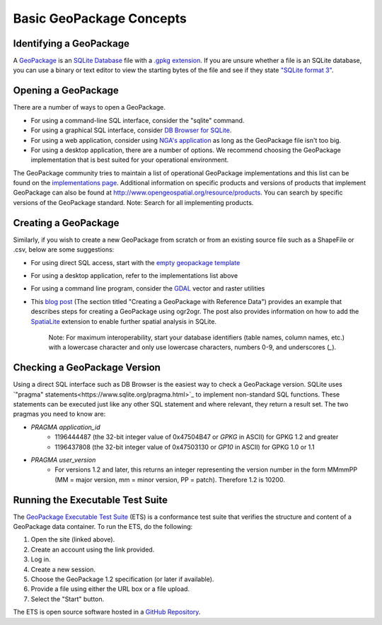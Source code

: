 Basic GeoPackage Concepts
============================

Identifying a GeoPackage
------------------------

A `GeoPackage <http://geopackage.org>`_ is an `SQLite Database <http://sqlite.org/index.html>`_ file with a `.gpkg extension <http://www.geopackage.org/spec120/#r3>`_. 
If you are unsure whether a file is an SQLite database, you can use a binary or text editor to view the starting bytes of the file and see if they state `"SQLite format 3" <http://www.geopackage.org/spec120/#r1>`_.

Opening a GeoPackage
--------------------

There are a number of ways to open a GeoPackage. 

* For using a command-line SQL interface, consider the "sqlite" command.
* For using a graphical SQL interface, consider `DB Browser for SQLite <http://sqlitebrowser.org/>`_.
* For using a web application, consider using `NGA's application <http://ngageoint.github.io/geopackage-js/>`_ as long as the GeoPackage file isn't too big.
* For using a desktop application, there are a number of options. We recommend choosing the GeoPackage implementation that is best suited for your operational environment. 

The GeoPackage community tries to maintain a list of operational GeoPackage implementations and this list can be found on the `implementations page <http://www.geopackage.org/implementations.html>`_. Additional information on specific products and versions of products that implement GeoPackage can also be found at http://www.opengeospatial.org/resource/products. You can search by specific versions of the GeoPackage standard. Note: Search for all implementing products.

Creating a GeoPackage
---------------------

Similarly, if you wish to create a new GeoPackage from scratch or from an existing source file such as a ShapeFile or .csv, below are some suggestions:

* For using direct SQL access, start with the `empty geopackage template <http://www.geopackage.org/data/empty.gpkg>`_
* For using a desktop application, refer to the implementations list above
* For using a command line program, consider the `GDAL <http://www.gdal.org>`_ vector and raster utilities 
* This `blog post <http://www.fulcrumapp.com/blog/working-with-geodata/>`_ (The section titled "Creating a GeoPackage with Reference Data") provides an example that describes steps for creating a GeoPackage using ogr2ogr. The post also provides information on how to add the `SpatiaLite <https://www.gaia-gis.it/fossil/libspatialite/index>`_ extension to enable further spatial analysis in SQLite.


    Note: For maximum interoperability, start your database identifiers (table names, column names, etc.) with a lowercase character and only use lowercase characters, numbers 0-9, and underscores (`_`).

Checking a GeoPackage Version
-----------------------------

Using a direct SQL interface such as DB Browser is the easiest way to check a GeoPackage version. SQLite uses `"pragma" statements<https://www.sqlite.org/pragma.html>`_ to implement non-standard SQL functions. 
These statements can be executed just like any other SQL statement and where relevant, they return a result set. The two pragmas you need to know are:

* `PRAGMA application_id`
   * 1196444487 (the 32-bit integer value of 0x47504B47 or `GPKG` in ASCII) for GPKG 1.2 and greater 
   * 1196437808 (the 32-bit integer value of 0x47503130 or `GP10` in ASCII) for GPKG 1.0 or 1.1
* `PRAGMA user_version`
   * For versions 1.2 and later, this returns an integer representing the version number in the form MMmmPP (MM = major version, mm = minor version, PP = patch). Therefore 1.2 is 10200.

Running the Executable Test Suite
---------------------------------

The `GeoPackage Executable Test Suite <https://cite.opengeospatial.org/teamengine/>`_ (ETS) is a conformance test suite that verifies the structure and content of a GeoPackage data container.
To run the ETS, do the following:

1. Open the site (linked above).
2. Create an account using the link provided.
3. Log in.
4. Create a new session.
5. Choose the GeoPackage 1.2 specification (or later if available).
6. Provide a file using either the URL box or a file upload.
7. Select the "Start" button.

The ETS is open source software hosted in a `GitHub Repository <https://github.com/opengeospatial/ets-gpkg12>`_.

